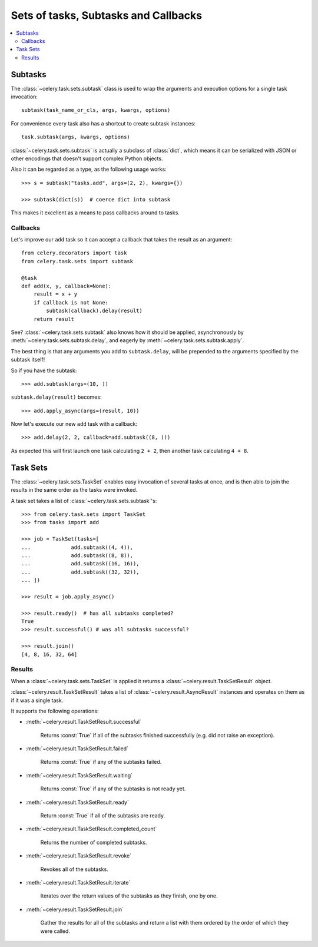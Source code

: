 .. _guide-sets:

=======================================
 Sets of tasks, Subtasks and Callbacks
=======================================

.. contents::
    :local:

.. _sets-subtasks:

Subtasks
========

The :class:`~celery.task.sets.subtask` class is used to wrap the arguments and
execution options for a single task invocation::

    subtask(task_name_or_cls, args, kwargs, options)

For convenience every task also has a shortcut to create subtask instances::

    task.subtask(args, kwargs, options)

:class:`~celery.task.sets.subtask` is actually a subclass of :class:`dict`,
which means it can be serialized with JSON or other encodings that doesn't
support complex Python objects.

Also it can be regarded as a type, as the following usage works::

    >>> s = subtask("tasks.add", args=(2, 2), kwargs={})

    >>> subtask(dict(s))  # coerce dict into subtask

This makes it excellent as a means to pass callbacks around to tasks.

.. _sets-callbacks:

Callbacks
---------

Let's improve our ``add`` task so it can accept a callback that
takes the result as an argument::

    from celery.decorators import task
    from celery.task.sets import subtask

    @task
    def add(x, y, callback=None):
        result = x + y
        if callback is not None:
            subtask(callback).delay(result)
        return result

See? :class:`~celery.task.sets.subtask` also knows how it should be applied,
asynchronously by :meth:`~celery.task.sets.subtask.delay`, and
eagerly by :meth:`~celery.task.sets.subtask.apply`.

The best thing is that any arguments you add to ``subtask.delay``,
will be prepended to the arguments specified by the subtask itself!

So if you have the subtask::

    >>> add.subtask(args=(10, ))

``subtask.delay(result)`` becomes::

    >>> add.apply_async(args=(result, 10))

Now let's execute our new ``add`` task with a callback::

    >>> add.delay(2, 2, callback=add.subtask((8, )))

As expected this will first launch one task calculating ``2 + 2``, then 
another task calculating ``4 + 8``.

.. _sets-taskset:

Task Sets
=========

The :class:`~celery.task.sets.TaskSet` enables easy invocation of several
tasks at once, and is then able to join the results in the same order as the
tasks were invoked.

A task set takes a list of :class:`~celery.task.sets.subtask`'s::

    >>> from celery.task.sets import TaskSet
    >>> from tasks import add

    >>> job = TaskSet(tasks=[
    ...             add.subtask((4, 4)),
    ...             add.subtask((8, 8)),
    ...             add.subtask((16, 16)),
    ...             add.subtask((32, 32)),
    ... ])

    >>> result = job.apply_async()

    >>> result.ready()  # has all subtasks completed?
    True
    >>> result.successful() # was all subtasks successful?

    >>> result.join()
    [4, 8, 16, 32, 64]

.. _sets-results:

Results
-------

When a  :class:`~celery.task.sets.TaskSet` is applied it returns a
:class:`~celery.result.TaskSetResult` object.

:class:`~celery.result.TaskSetResult` takes a list of
:class:`~celery.result.AsyncResult` instances and operates on them as if it was a
single task.

It supports the following operations:

* :meth:`~celery.result.TaskSetResult.successful`

    Returns :const:`True` if all of the subtasks finished
    successfully (e.g. did not raise an exception).

* :meth:`~celery.result.TaskSetResult.failed`

    Returns :const:`True` if any of the subtasks failed.

* :meth:`~celery.result.TaskSetResult.waiting`

    Returns :const:`True` if any of the subtasks
    is not ready yet.

* :meth:`~celery.result.TaskSetResult.ready`

    Return :const:`True` if all of the subtasks
    are ready.

* :meth:`~celery.result.TaskSetResult.completed_count`

    Returns the number of completed subtasks.

* :meth:`~celery.result.TaskSetResult.revoke`

    Revokes all of the subtasks.

* :meth:`~celery.result.TaskSetResult.iterate`

    Iterates over the return values of the subtasks
    as they finish, one by one.

* :meth:`~celery.result.TaskSetResult.join`

    Gather the results for all of the subtasks
    and return a list with them ordered by the order of which they
    were called.
